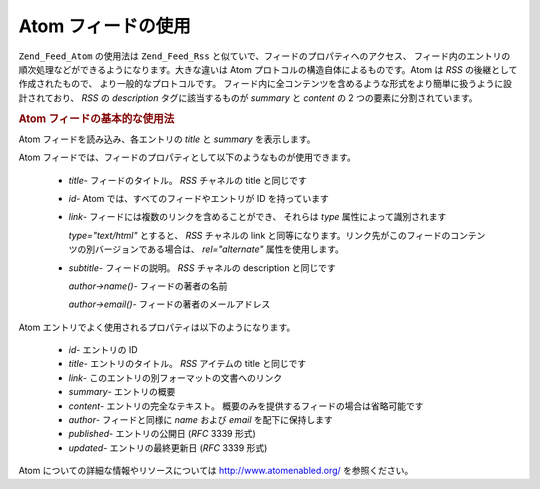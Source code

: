 .. EN-Revision: none
.. _zend.feed.consuming-atom:

Atom フィードの使用
============

``Zend_Feed_Atom`` の使用法は ``Zend_Feed_Rss``
と似ていで、フィードのプロパティへのアクセス、
フィード内のエントリの順次処理などができるようになります。大きな違いは Atom
プロトコルの構造自体によるものです。Atom は *RSS* の後継として作成されたもので、
より一般的なプロトコルです。
フィード内に全コンテンツを含めるような形式をより簡単に扱うように設計されており、
*RSS* の *description* タグに該当するものが *summary* と *content* の 2
つの要素に分割されています。

.. _zend.feed.consuming-atom.example.usage:

.. rubric:: Atom フィードの基本的な使用法

Atom フィードを読み込み、各エントリの *title* と *summary* を表示します。

.. code-block:: php
   :linenos:

   $feed = new Zend_Feed_Atom('http://atom.example.com/feed/');
   echo 'このフィードには ' . $feed->count() . ' 件のエントリが含まれます。' . "\n\n";
   foreach ($feed as $entry) {
       echo 'タイトル: ' . $entry->title() . "\n";
       echo '概要: ' . $entry->summary() . "\n\n";
   }

Atom フィードでは、フィードのプロパティとして以下のようなものが使用できます。



   - *title*- フィードのタイトル。 *RSS* チャネルの title と同じです

   - *id*- Atom では、すべてのフィードやエントリが ID を持っています

   - *link*- フィードには複数のリンクを含めることができ、 それらは *type*
     属性によって識別されます

     *type="text/html"* とすると、 *RSS* チャネルの link
     と同等になります。リンク先がこのフィードのコンテンツの別バージョンである場合は、
     *rel="alternate"* 属性を使用します。

   - *subtitle*- フィードの説明。 *RSS* チャネルの description と同じです

     *author->name()*- フィードの著者の名前

     *author->email()*- フィードの著者のメールアドレス



Atom エントリでよく使用されるプロパティは以下のようになります。



   - *id*- エントリの ID

   - *title*- エントリのタイトル。 *RSS* アイテムの title と同じです

   - *link*- このエントリの別フォーマットの文書へのリンク

   - *summary*- エントリの概要

   - *content*- エントリの完全なテキスト。
     概要のみを提供するフィードの場合は省略可能です

   - *author*- フィードと同様に *name* および *email* を配下に保持します

   - *published*- エントリの公開日 (*RFC* 3339 形式)

   - *updated*- エントリの最終更新日 (*RFC* 3339 形式)



Atom についての詳細な情報やリソースについては `http://www.atomenabled.org/`_
を参照ください。



.. _`http://www.atomenabled.org/`: http://www.atomenabled.org/
